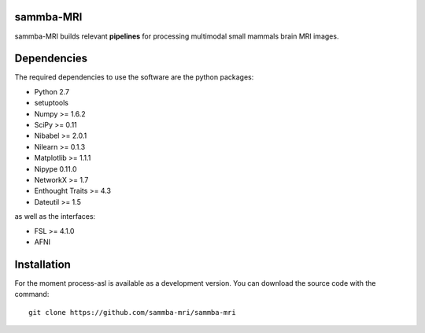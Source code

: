 .. -*- mode: rst -*-

.. image:: https://travis-ci.org/sammba-mri/sammba-mri.svg?branch=master
   :target: https://travis-ci.org/sammba-mri/sammba-mri
   :alt: Build Status

.. image:: https://coveralls.io/repos/github/sammba-mri/sammba-mri/badge.svg
   :target: https://coveralls.io/github/sammba-mri/sammba-mri

sammba-MRI
==========

sammba-MRI builds relevant **pipelines** for processing multimodal small mammals brain MRI images.

Dependencies
============

The required dependencies to use the software are the python packages:

* Python 2.7
* setuptools
* Numpy >= 1.6.2
* SciPy >= 0.11
* Nibabel >= 2.0.1
* Nilearn >= 0.1.3
* Matplotlib >= 1.1.1
* Nipype 0.11.0
* NetworkX >= 1.7
* Enthought Traits >= 4.3
* Dateutil >= 1.5

as well as the interfaces:

* FSL >= 4.1.0
* AFNI

Installation
============

For the moment process-asl is available as a development version. You can download the source code with the command::

    git clone https://github.com/sammba-mri/sammba-mri
